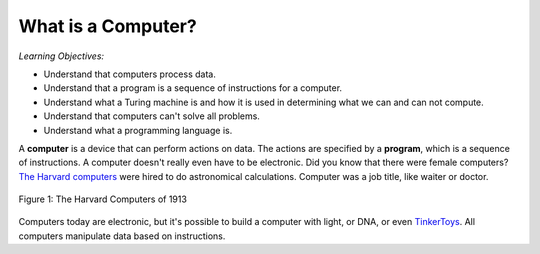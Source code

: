 ..  Copyright (C)  Mark Guzdial, Barbara Ericson, Briana Morrison
    Permission is granted to copy, distribute and/or modify this document
    under the terms of the GNU Free Documentation License, Version 1.3 or
    any later version published by the Free Software Foundation; with
    Invariant Sections being Forward, Prefaces, and Contributor List,
    no Front-Cover Texts, and no Back-Cover Texts.  A copy of the license
    is included in the section entitled "GNU Free Documentation License".

..  shortname:: Chapter2: What can Computers Do?
..  description:: Describes what a computer can do.

.. setup for automatic question numbering.

.. 	qnum::
	:start: 1
	:prefix: csp-2-1-


What is a Computer?
==================================

*Learning Objectives:*

- Understand that computers process data.
- Understand that a program is a sequence of instructions for a computer.
- Understand what a Turing machine is and how it is used in determining what we can and can not compute.
- Understand that computers can't solve all problems.
- Understand what a programming language is.

..	index::
	single: computer
	
..	index::
	single: program
	
A **computer** is a device that can perform actions on data.  The actions are specified by a **program**, which is a sequence of instructions.  A computer doesn't really even have to be electronic.  Did you know that there were female computers?  `The Harvard computers <http://en.wikipedia.org/wiki/Harvard_Computers>`_ were hired to do astronomical calculations.  Computer was a job title, like waiter or doctor.

..	index::
	single: Harvard computers
	
.. figure:: Figures/Edward_Charles_Pickering's_Harem_13_May_1913.jpg
    :width: 300px
    :align: center
    :alt: The Harvard Computers from 1913
    :figclass: align-center
    
    Figure 1: The Harvard Computers of 1913

Computers today are electronic, but it's possible to build a computer with light, or DNA, or even `TinkerToys <http://www.retrothing.com/2006/12/the_tinkertoy_c.html>`_.  All computers manipulate data based on instructions.



